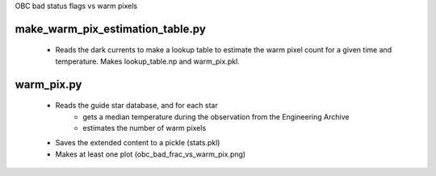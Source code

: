 OBC bad status flags vs warm pixels

make_warm_pix_estimation_table.py
---------------------------------
   * Reads the dark currents to make a lookup table to estimate the 
     warm pixel count for a given time and temperature.
     Makes lookup_table.np and warm_pix.pkl.

warm_pix.py
-----------
   * Reads the guide star database, and for each star
      * gets a median temperature during the observation from the 
        Engineering Archive
      * estimates the number of warm pixels
   * Saves the extended content to a pickle (stats.pkl)
   * Makes at least one plot (obc_bad_frac_vs_warm_pix.png)
